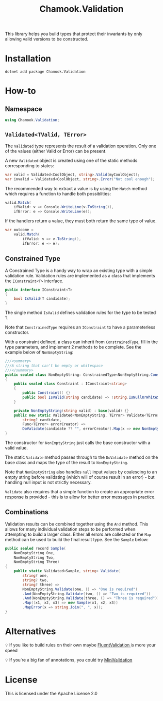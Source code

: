 #+title: Chamook.Validation

This library helps you build types that protect their invariants by only allowing valid versions
to be constructed.

* Installation

#+begin_src shell
dotnet add package Chamook.Validation
#+end_src

* How-to

** Namespace

#+begin_src csharp
using Chamook.Validation;
#+end_src

** =Validated<TValid, TError>=

The =Validated= type represents the result of a validation operation. Only one of the values
(either Valid or Error) can be present.

A new =Validated= object is created using one of the static methods corresponding to states:

#+begin_src csharp
var valid = Validated<CoolObject, string>.Valid(myCoolObject);
var invalid = Validated<CoolObject, string>.Error("Not cool enough");
#+end_src

The recommended way to extract a value is by using the =Match= method which requires a
function to handle both possiblities:

#+begin_src csharp
valid.Match(
    ifValid: v => Console.WriteLine(v.ToString()),
    ifError: e => Console.WriteLine(e));
#+end_src

If the handlers return a value, they must both return the same type of value.

#+begin_src csharp
var outcome =
    valid.Match(
        ifValid: v => v.ToString(),
        ifError: e => e);
#+end_src

** Constrained Type

A Constrained Type is a handy way to wrap an existing type with a simple validation rule.
Validation rules are implemented as a class that implements the =IConstraint<T>= interface.

#+begin_src csharp
public interface IConstraint<T>
{
    bool IsValid(T candidate);
}
#+end_src

The single method =IsValid= defines validation rules for the type to be tested =T=.

Note that =ConstrainedType= requires an =IConstraint= to have a parameterless constructor.

With a constraint defined, a class can inherit from =ConstrainedType=, fill in the type
parameters, and implement 2 methods to be complete. See the example below of =NonEmptyString=:

#+begin_src csharp
///<summary>
///A string that can't be empty or whitespace
///</summary>
public sealed class NonEmptyString: ConstrainedType<NonEmptyString.Constraint, string>
{
    public sealed class Constraint : IConstraint<string>
    {
        public Constraint() {}
        public bool IsValid(string candidate) => !string.IsNullOrWhiteSpace(candidate);
    }

    private NonEmptyString(string valid) : base(valid) {}
    public new static Validated<NonEmptyString, TError> Validate<TError>(
        string? candidate,
        Func<TError> errorCreator) =>
        DoValidate(candidate ?? "", errorCreator).Map(x => new NonEmptyString(x));
}
#+end_src

The constructor for =NonEmptyString= just calls the base constructor with a valid value.

The static =Validate= method passes through to the =DoValidate= method on the base class
and maps the type of the result to =NonEmptyString=.

Note that =NonEmptyString= also handles =null= input values by coalescing to an empty
string before validating (which will of course result in an error) - but handling null
input is not strictly necessary.

=Validate= also requires that a simple function to create an appropriate error response is
provided - this is to allow for better error messages in practice.

** Combinations

Validation results can be combined together using the =And= method. This allows for many
individual validation steps to be performed when attempting to build a larger class. Either
all errors are collected or the =Map= method can be used to build the final result type.
See the =Sample= below:

#+begin_src csharp
public sealed record Sample(
    NonEmptyString One,
    NonEmptyString Two,
    NonEmptyString Three)
{
    public static Validated<Sample, string> Validate(
        string? one,
        string? two,
        string? three) =>
        NonEmptyString.Validate(one, () => "One is required")
        .And(NonEmptyString.Validate(two, () => "Two is required"))
        .And(NonEmptyString.Validate(three, () => "Three is required"))
        .Map((x1, x2, x3) => new Sample(x1, x2, x3))
        .MapError(x => string.Join(", ", x));
}
#+end_src

* Alternatives

💡 If you like to build rules on their own maybe [[https://github.com/FluentValidation/FluentValidation/tree/main][FluentValidation ]] is more your speed

💡 If you're a big fan of annotations, you could try [[https://github.com/DamianEdwards/MiniValidation][MiniValidation]]

* License

This is licensed under the Apache License 2.0
